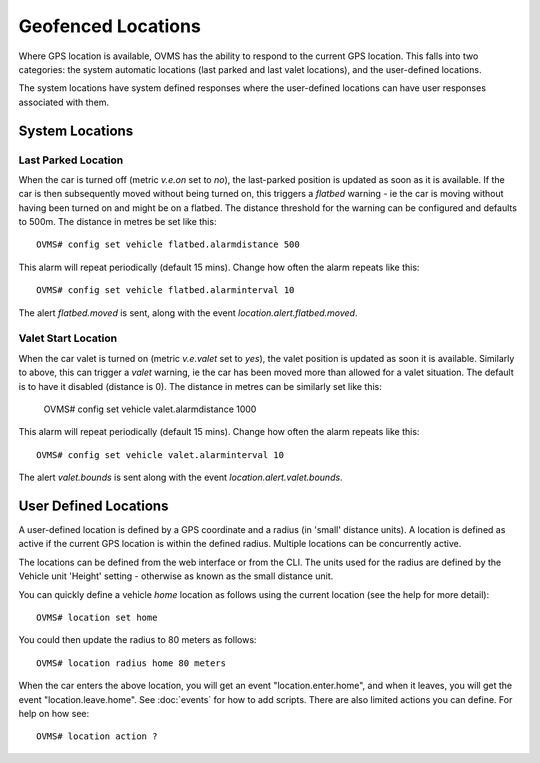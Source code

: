 ===================
Geofenced Locations
===================

Where GPS location is available, OVMS has the ability to respond to the current GPS location.  This falls into two categories: the system automatic locations
(last parked and last valet locations), and the user-defined locations.

The system locations have system defined responses where the user-defined locations can have user responses associated with them.

System Locations
----------------

Last Parked Location
~~~~~~~~~~~~~~~~~~~~

When the car is turned off (metric *v.e.on* set to *no*), the last-parked position is updated as soon as it is available.
If the car is then subsequently moved without being turned on, this triggers a *flatbed* warning - ie the car is moving
without having been turned on and might be on a flatbed.
The distance threshold for the warning can be configured and defaults to 500m.  The distance in metres be set like this::

  OVMS# config set vehicle flatbed.alarmdistance 500

This alarm will repeat periodically (default 15 mins).  Change how often the alarm repeats like this::

  OVMS# config set vehicle flatbed.alarminterval 10

The alert *flatbed.moved* is sent, along with the event *location.alert.flatbed.moved*.

Valet Start Location
~~~~~~~~~~~~~~~~~~~~

When the car valet is turned on (metric *v.e.valet* set to *yes*), the valet position is updated as soon it is available. Similarly to above, this can trigger a *valet* warning,
ie the car has been moved more than allowed for a valet situation.  The default is to have it disabled (distance is 0). The distance in metres can be similarly set like this:

  OVMS# config set vehicle valet.alarmdistance 1000

This alarm will repeat periodically (default 15 mins).  Change how often the alarm repeats like this::

  OVMS# config set vehicle valet.alarminterval 10

The alert *valet.bounds* is sent along with the event *location.alert.valet.bounds*.

User Defined Locations
----------------------

A user-defined location is defined by a GPS coordinate and a radius (in 'small' distance units).  A location is defined as active if the current GPS location is within the
defined radius.  Multiple locations can be concurrently active.

The locations can be defined from the web interface or from the CLI.  The units used for the radius are defined by the Vehicle unit 'Height' setting - otherwise as
known as the small distance unit.

You can quickly define a vehicle *home* location as follows using the current location (see the help for more detail)::

  OVMS# location set home

You could then update the radius to 80 meters as follows::

  OVMS# location radius home 80 meters

When the car enters the above location, you will get an event "location.enter.home", and when it leaves, you will get the event "location.leave.home".
See :doc:`events` for how to add scripts.
There are also limited actions you can define. For help on how see::

  OVMS# location action ?

